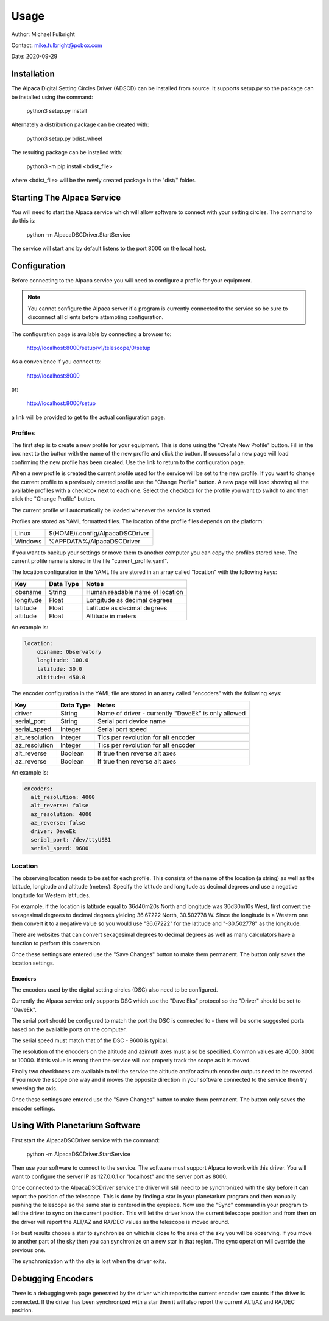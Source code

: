 
*****
Usage
*****

Author: Michael Fulbright

Contact: mike.fulbright@pobox.com

Date: 2020-09-29

Installation
............
The Alpaca Digital Setting Circles Driver (ADSCD) can be installed from source.
It supports setup.py so the package can be installed using the command:

    python3 setup.py install

Alternately a distribution package can be created with:

    python3 setup.py bdist_wheel

The resulting package can be installed with:

    python3 -m pip install <bdist_file>

where <bdist_file> will be the newly created package in the "dist/" folder.

Starting The Alpaca Service
...........................
You will need to start the Alpaca service which will
allow software to connect with your setting circles.  The command to do this is:

    python -m AlpacaDSCDriver.StartService

The service will start and by default listens to the port 8000 on the local host.


Configuration
.............
Before connecting to the Alpaca service you will need to configure a profile for your
equipment.

.. note::
    You cannot configure the Alpaca server if a program is currently connected
    to the service so be sure to disconnect all clients before attempting
    configuration.


The configuration page is available by connecting a browser to:

    http://localhost:8000/setup/v1/telescope/0/setup

As a convenience if you connect to:

    http://localhost:8000

or:

    http://localhost:8000/setup


a link will be provided to get to the actual configuration page.


Profiles
""""""""
The first step is to create a new profile for your equipment.  This is done using
the "Create New Profile" button.  Fill in the box next to the button with the
name of the new profile and click the button.  If successful a new page will load
confirming the new profile has been created.  Use the link to return to the
configuration page.

When a new profile is created the current profile used for the service will
be set to the new profile.  If you want to change the current profile to a
previously created profile use the "Change Profile" button.  A new page will
load showing all the available profiles with a checkbox next to each one.
Select the checkbox for the profile you want to switch to and then click
the "Change Profile" button.

The current profile will automatically be loaded whenever the service is started.

Profiles are stored as YAML formatted files.  The location of the profile
files depends on the platform:

======= ================================
Linux   $(HOME)/.config/AlpacaDSCDriver
Windows %APPDATA%/AlpacaDSCDriver
======= ================================

If you want to backup your settings or move them to another computer you can
copy the profiles stored here.  The current profile name is stored in the file
"current_profile.yaml".

The location configuration in the YAML file are stored in an array called
"location" with the following keys:

============= ======================== =============
Key                  Data Type            Notes
============= ======================== =============
  obsname          String               Human readable name of location
  longitude        Float                Longitude as decimal degrees
  latitude         Float                Latitude as decimal degrees
  altitude         Float                Altitude in meters
============= ======================== =============

An example is:

.. code-block:: yaml

    location:
        obsname: Observatory
        longitude: 100.0
        latitude: 30.0
        altitude: 450.0

The encoder configuration in the YAML file are stored in an array called
"encoders" with the following keys:

=============== =========== ====================================================
Key             Data Type   Notes
=============== =========== ====================================================
driver          String      Name of driver - currently "DaveEk" is only allowed
serial_port     String      Serial port device name
serial_speed    Integer     Serial port speed
alt_resolution  Integer     Tics per revolution for alt encoder
az_resolution   Integer     Tics per revolution for alt encoder
alt_reverse     Boolean     If true then reverse alt axes
az_reverse      Boolean     If true then reverse alt axes
=============== =========== ====================================================

An example is:

.. code-block:: yaml

    encoders:
      alt_resolution: 4000
      alt_reverse: false
      az_resolution: 4000
      az_reverse: false
      driver: DaveEk
      serial_port: /dev/ttyUSB1
      serial_speed: 9600


Location
""""""""
The observing location needs to be set for each profile.  This consists of
the name of the location (a string) as well as the latitude, longitude and
altitude (meters).  Specify the latitude and longitude as decimal degrees and
use a negative longitude for Western latitudes.

For example, if the location is latitude equal to 36d40m20s North and longitude was
30d30m10s West, first convert the sexagesimal degrees to decimal degrees yielding
36.67222 North, 30.502778 W.  Since the longitude is a Western one then convert
it to a negative value so you would use "36.67222" for the latitude and
"-30.502778" as the longitude.

There are websites that can convert sexagesimal degrees to decimal degrees as
well as many calculators have a function to perform this conversion.

Once these settings are entered use the "Save Changes" button to make them
permanent.  The button only saves the location settings.

""""""""
Encoders
""""""""
The encoders used by the digital setting circles (DSC) also need to be configured.

Currently the Alpaca service only supports DSC which use the "Dave Eks" protocol
so the "Driver" should be set to "DaveEk".

The serial port should be configured to match the port the DSC is connected to -
there will be some suggested ports based on the available ports on the computer.

The serial speed must match that of the DSC - 9600 is typical.

The resolution of the encoders on the altitude and azimuth axes must also be
specified.  Common values are 4000, 8000 or 10000.  If this value is wrong
then the service will not properly track the scope as it is moved.

Finally two checkboxes are available to tell the service the altitude and/or
azimuth encoder outputs need to be reversed.  If you move the scope one way
and it moves the opposite direction in your software connected to the service
then try reversing the axis.

Once these settings are entered use the "Save Changes" button to make them
permanent.  The button only saves the encoder settings.

Using With Planetarium Software
...............................

First start the AlpacaDSCDriver service with the command:

    python -m AlpacaDSCDriver.StartService

Then use your software to connect to the service.  The software must support
Alpaca to work with this driver.  You will want to configure the server IP
as 127.0.0.1 or "localhost" and the server port as 8000.

Once connected to the AlpacaDSCDriver service the driver will still need to
be synchronized with the sky before it can report the position of the telescope.
This is done by finding a star in your planetarium program and then manually
pushing the telescope so the same star is centered in the eyepiece.  Now use
the "Sync" command in your program to tell the driver to sync on the current
position.  This will let the driver know the current telescope position and
from then on the driver will report the ALT/AZ and RA/DEC values as the telescope
is moved around.

For best results choose a star to synchronize on which is close to the area of
the sky you will be observing.  If you move to another part of the sky then
you can synchronize on a new star in that region.  The sync operation will
override the previous one.

The synchronization with the sky is lost when the driver exits.

Debugging Encoders
..................
There is a debugging web page generated by the driver which reports the
current encoder raw counts if the driver is connected.  If the driver has been
synchronized with a star then it will also report the current ALT/AZ and RA/DEC
position.


